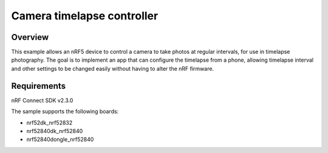 Camera timelapse controller
###########################

Overview
********

This example allows an nRF5 device to control a camera to take photos at regular intervals, for use in timelapse photography. 
The goal is to implement an app that can configure the timelapse from a phone, allowing timelapse interval and other settings to be changed easily without having to alter the nRF firmware. 

Requirements
************

nRF Connect SDK v2.3.0

The sample supports the following boards:

- nrf52dk_nrf52832
- nrf52840dk_nrf52840
- nrf52840dongle_nrf52840
